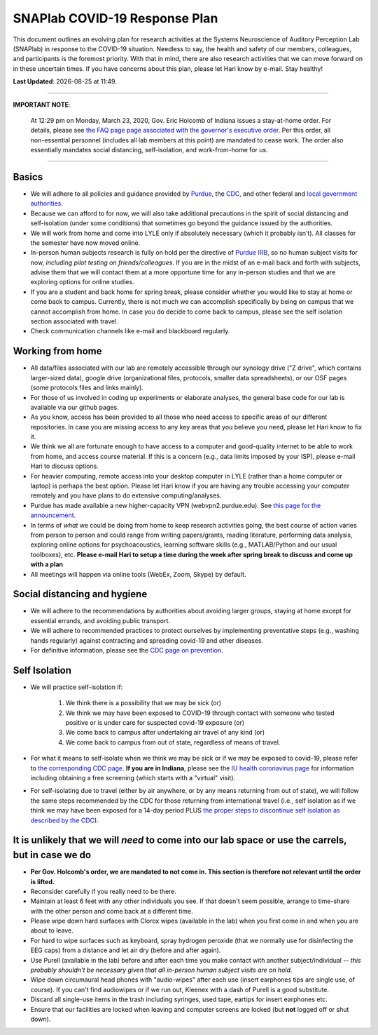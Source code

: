 SNAPlab COVID-19 Response Plan
##############################

This document outlines
an evolving plan for research activities
at the Systems Neuroscience of Auditory Perception Lab (SNAPlab)
in response to the COVID-19 situation.
Needless to say, the health and safety of our members, colleagues,
and participants is the foremost priority. With that in mind,
there are also research activities that we can move forward on
in these uncertain times. If you have concerns about this plan,
please let Hari know by e-mail. Stay healthy!

.. |date| date::
.. |time| date:: %H:%M

**Last Updated**: |date| at |time|.

--------------------------------------------------------------------------------------------------------------------------------

**IMPORTANT NOTE**:

  At 12:29 pm on Monday, March 23, 2020, Gov. Eric Holcomb of Indiana issues a stay-at-home order.
  For details, please see `the FAQ page page associated with the governor's executive order <https://www.in.gov/gov/3232.htm>`_.
  Per this order, all non-essential personnel (includes all lab members at this point) are mandated to cease work.
  The order also essentially mandates social distancing, self-isolation, and work-from-home for us.

--------------------------------------------------------------------------------------------------------------------------------


Basics
======
* We will adhere to all policies and guidance provided by `Purdue <https://www.purdue.edu/newsroom/releases/2020/Q1/need-to-know-info-about-covid-2019.html>`_,
  the `CDC <http://coronavirus.gov>`_, and other federal and `local government authorities <https://www.in.gov/coronavirus/>`_.
* Because we can afford to for now, we will also take additional precautions in the spirit of social distancing
  and self-isolation (under some conditions) that sometimes go beyond the guidance issued by the authorities.
* We will work from home and come into LYLE only if absolutely necessary (which it probably isn't). All classes for the semester have now moved online.
* In-person human subjects research is fully on hold per the directive of `Purdue IRB <https://www.irb.purdue.edu>`_,
  so no human subject visits for now, *including pilot testing on friends/colleagues*. If you are in the midst of an e-mail back and forth with subjects,
  advise them that we will contact them at a more opportune time for any in-person studies and that we are exploring options for online studies.
* If you are a student and back home for spring break, please consider whether you would like to stay at home or come back to campus.
  Currently, there is not much we can accomplish specifically by being on campus that we cannot accomplish from home.
  In case you do decide to come back to campus, please see the self isolation section associated with travel.
* Check communication channels like e-mail and blackboard regularly.


Working from home
=================
* All data/files associated with our lab are remotely accessible through our synology drive ("Z drive", which contains larger-sized data),
  google drive (organizational files, protocols, smaller data spreadsheets),
  or our OSF pages (some protocols files and links mainly).
* For those of us involved in coding up experiments or elaborate analyses, the general base code for our lab is available via our github pages.
* As you know, access has been provided to all those who need access to specific areas of our different repositories.
  In case you are missing access to any key areas that you believe you need, please let Hari know to fix it.
* We think we all are fortunate enough to have access to a computer and good-quality internet to be able to work from home, and access course material.
  If this is a concern (e.g., data limits imposed by your ISP), please e-mail Hari to discuss options.
* For heavier computing, remote access into your desktop computer in LYLE (rather than a home computer or laptop) is perhaps the best option.
  Please let Hari know if you are having any trouble accessing your computer remotely and you have plans to do extensive computing/analyses.
* Purdue has made available a new higher-capacity VPN (webvpn2.purdue.edu).
  See `this page for the announcement <https://www.itap.purdue.edu/newsroom/200318_usewebvpn2.html>`_.
* In terms of *what* we could be doing from home to keep research activities going,
  the best course of action varies from person to person and could range from writing papers/grants, reading literature,
  performing data analysis, exploring online options for psychoacoustics, learning software skills (e.g., MATLAB/Python and our usual toolboxes), etc.
  **Please e-mail Hari to setup a time during the week after spring break to discuss and come up with a plan**
* All meetings will happen via online tools (WebEx, Zoom, Skype) by default.


Social distancing and hygiene
=============================
* We will adhere to the recommendations by authorities about avoiding larger groups, staying at home except for essential errands, and avoiding public transport.
* We will adhere to recommended practices to protect ourselves by implementing preventative steps (e.g., washing hands regularly) against contracting and spreading covid-19 and other diseases.
* For definitive information, please see the `CDC page on prevention <https://www.cdc.gov/coronavirus/2019-ncov/prepare/prevention.html>`_.

Self Isolation
==============
* We will practice self-isolation if:

   1. We think there is a possibility that we may be sick (or)
   2. We think we may have been exposed to COVID-19 through contact with someone who tested positive or is under care for suspected covid-19 exposure (or)
   3. We come back to campus after undertaking air travel of any kind (or)
   4. We come back to campus from out of state, regardless of means of travel.
* For what it means to self-isolate when we think we may be sick or if we may be exposed to covid-19, please refer to `the corresponding CDC page <https://www.cdc.gov/coronavirus/2019-ncov/if-you-are-sick/steps-when-sick.html>`_.
  **If you are in Indiana**, please see the `IU health coronavirus page <https://iuhealth.org/find-medical-services/coronavirus>`_
  for information including obtaining a free screening (which starts with a "virtual" visit).
* For self-isolating due to travel (either by air anywhere, or by any means returning from out of state),
  we will follow the same steps recommended by the CDC for those returning from international travel
  (i.e., self isolation as if we think we may have been exposed for a 14-day period PLUS
  `the proper steps to discontinue self isolation as described by the CDC <https://www.cdc.gov/coronavirus/2019-ncov/if-you-are-sick/steps-when-sick.html>`_).

It is unlikely that we will *need* to come into our lab space or use the carrels, but in case we do
===================================================================================================
* **Per Gov. Holcomb's order, we are mandated to not come in. This section is therefore not relevant until the order is lifted.**
* Reconsider carefully if you really need to be there.
* Maintain at least 6 feet with any other individuals you see. If that doesn't seem possible, arrange to time-share with the other person and come back at a different time.
* Please wipe down hard surfaces with Clorox wipes (available in the lab) when you first come in and when you are about to leave.
* For hard to wipe surfaces such as keyboard, spray hydrogen peroxide (that we normally use for disinfecting the EEG caps) from a distance and let air dry (before and after again).
* Use Purell (available in the lab) before and after each time you make contact with another subject/individual -- *this probably shouldn't be necessary given that all in-person human subject visits are on hold*.
* Wipe down circumaural head phones with "audio-wipes" after each use (insert earphones tips are single use, of course). If you can't find audiowipes or if we run out, Kleenex with a dash of Purell is a good substitute.
* Discard all single-use items in the trash including syringes, used tape, eartips for insert earphones etc.
* Ensure that our facilities are locked when leaving and computer screens are locked (but **not** logged off or shut down).

